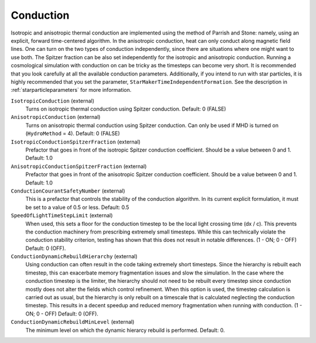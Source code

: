 Conduction
~~~~~~~~~~

Isotropic and anisotropic thermal conduction are implemented using the
method of Parrish and Stone: namely, using an explicit, forward
time-centered algorithm.  In the anisotropic conduction, heat can only
conduct along magnetic field lines.  One can turn on the two types of
conduction independently, since there are situations where one might 
want to use both.  The Spitzer fraction can be also set
independently for the isotropic and anisotropic conduction.  Running a 
cosmological simulation with conduction on can be tricky as the timesteps 
can become very short.  It is recommended that you look carefully at all the 
available conduction parameters.  Additionally, if you intend to run with 
star particles, it is highly recommended that you set the parameter, 
``StarMakerTimeIndependentFormation``.  See the description in 
:ref:`starparticleparameters` for more information.

``IsotropicConduction`` (external)
    Turns on isotropic thermal conduction using Spitzer conduction.  Default: 0 (FALSE)
``AnisotropicConduction`` (external)
    Turns on anisotropic thermal conduction using Spitzer conduction.
    Can only be used if MHD is turned on (``HydroMethod`` = 4).
    Default: 0 (FALSE)
``IsotropicConductionSpitzerFraction`` (external)
    Prefactor that goes in front of the isotropic Spitzer conduction
    coefficient.  Should be a value between 0 and 1.
    Default: 1.0
``AnisotropicConductionSpitzerFraction`` (external)
    Prefactor that goes in front of the anisotropic Spitzer conduction
    coefficient.  Should be a value between 0 and 1.
    Default: 1.0
``ConductionCourantSafetyNumber`` (external)
    This is a prefactor that controls the stability of the conduction
    algorithm.  In its current explicit formulation, it must be set to
    a value of 0.5 or less.
    Default: 0.5
``SpeedOfLightTimeStepLimit`` (external)
    When used, this sets a floor for the conduction timestep to be the local light crossing time (dx / c).  This prevents the conduction machinery from prescribing extremely small timesteps.  While this can technically violate the conduction stability criterion, testing has shown that this does not result in notable differences.  (1 - ON; 0 - OFF)  Default: 0 (OFF).
``ConductionDynamicRebuildHierarchy`` (external)
    Using conduction can often result in the code taking extremely short timesteps.  Since the hierarchy is rebuilt each timestep, this can exacerbate memory fragmentation issues and slow the simulation.  In the case where the conduction timestep is the limiter, the hierarchy should not need to be rebuilt every timestep since conduction mostly does not alter the fields which control refinement.  When this option is used, the timestep calculation is carried out as usual, but the hierarchy is only rebuilt on a timescale that is calculated neglecting the conduction timestep.  This results in a decent speedup and reduced memory fragmentation when running with conduction.  (1 - ON; 0 - OFF)  Default: 0 (OFF).
``ConductionDynamicRebuildMinLevel`` (external)
    The minimum level on which the dynamic hierarcy rebuild is performed.  Default: 0.
